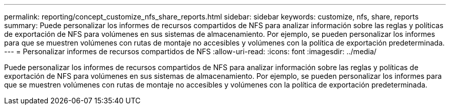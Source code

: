 ---
permalink: reporting/concept_customize_nfs_share_reports.html 
sidebar: sidebar 
keywords: customize, nfs, share, reports 
summary: Puede personalizar los informes de recursos compartidos de NFS para analizar información sobre las reglas y políticas de exportación de NFS para volúmenes en sus sistemas de almacenamiento. Por ejemplo, se pueden personalizar los informes para que se muestren volúmenes con rutas de montaje no accesibles y volúmenes con la política de exportación predeterminada. 
---
= Personalizar informes de recursos compartidos de NFS
:allow-uri-read: 
:icons: font
:imagesdir: ../media/


[role="lead"]
Puede personalizar los informes de recursos compartidos de NFS para analizar información sobre las reglas y políticas de exportación de NFS para volúmenes en sus sistemas de almacenamiento. Por ejemplo, se pueden personalizar los informes para que se muestren volúmenes con rutas de montaje no accesibles y volúmenes con la política de exportación predeterminada.
